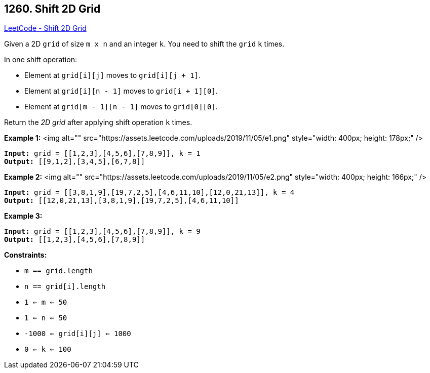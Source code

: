 == 1260. Shift 2D Grid

https://leetcode.com/problems/shift-2d-grid/[LeetCode - Shift 2D Grid]

Given a 2D `grid` of size `m x n` and an integer `k`. You need to shift the `grid` `k` times.

In one shift operation:


* Element at `grid[i][j]` moves to `grid[i][j + 1]`.
* Element at `grid[i][n - 1]` moves to `grid[i + 1][0]`.
* Element at `grid[m - 1][n - 1]` moves to `grid[0][0]`.


Return the _2D grid_ after applying shift operation `k` times.

 
*Example 1:*
<img alt="" src="https://assets.leetcode.com/uploads/2019/11/05/e1.png" style="width: 400px; height: 178px;" />
[subs="verbatim,quotes"]
----
*Input:* `grid` = [[1,2,3],[4,5,6],[7,8,9]], k = 1
*Output:* [[9,1,2],[3,4,5],[6,7,8]]
----

*Example 2:*
<img alt="" src="https://assets.leetcode.com/uploads/2019/11/05/e2.png" style="width: 400px; height: 166px;" />
[subs="verbatim,quotes"]
----
*Input:* `grid` = [[3,8,1,9],[19,7,2,5],[4,6,11,10],[12,0,21,13]], k = 4
*Output:* [[12,0,21,13],[3,8,1,9],[19,7,2,5],[4,6,11,10]]
----

*Example 3:*

[subs="verbatim,quotes"]
----
*Input:* `grid` = [[1,2,3],[4,5,6],[7,8,9]], k = 9
*Output:* [[1,2,3],[4,5,6],[7,8,9]]
----

 
*Constraints:*


* `m == grid.length`
* `n == grid[i].length`
* `1 <= m <= 50`
* `1 <= n <= 50`
* `-1000 <= grid[i][j] <= 1000`
* `0 <= k <= 100`


